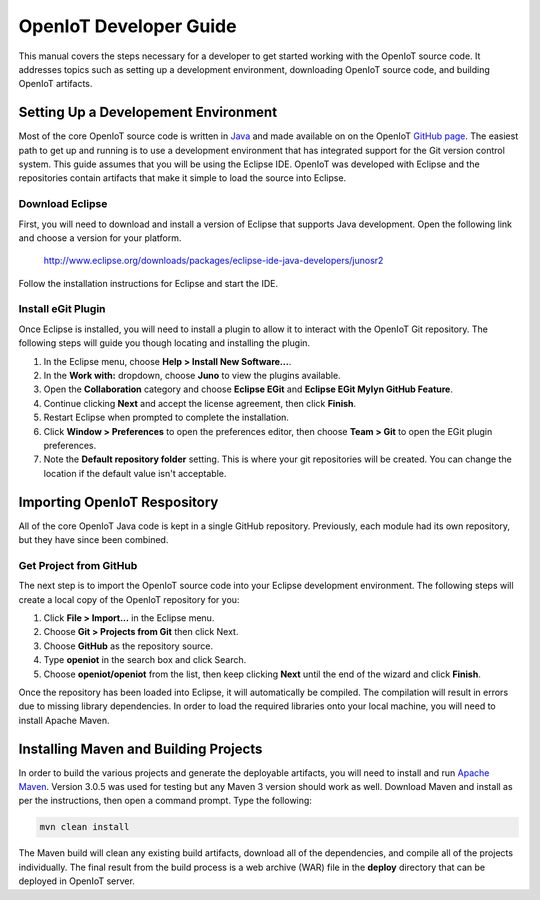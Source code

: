=========================
OpenIoT Developer Guide
=========================
This manual covers the steps necessary for a developer to get started working with the 
OpenIoT source code. It addresses topics such as setting up a development environment,
downloading OpenIoT source code, and building OpenIoT artifacts.

-------------------------------------
Setting Up a Developement Environment
-------------------------------------
Most of the core OpenIoT source code is written in `Java <http://www.oracle.com/technetwork/java/index.html>`_
and made available on on the OpenIoT `GitHub page <https://github.com/openiot>`_. The easiest
path to get up and running is to use a development environment that has integrated support for the Git version 
control system. This guide assumes that you will be using the Eclipse IDE. OpenIoT was developed with Eclipse
and the repositories contain artifacts that make it simple to load the source into Eclipse.

Download Eclipse
----------------
First, you will need to download and install a version of Eclipse that supports Java development. Open the 
following link and choose a version for your platform.

	http://www.eclipse.org/downloads/packages/eclipse-ide-java-developers/junosr2
	
Follow the installation instructions for Eclipse and start the IDE.

Install eGit Plugin
-------------------
Once Eclipse is installed, you will need to install a plugin to allow it to interact with the OpenIoT Git
repository. The following steps will guide you though locating and installing the plugin.

1. In the Eclipse menu, choose **Help > Install New Software...**.
2. In the **Work with:** dropdown, choose **Juno** to view the plugins available.
3. Open the **Collaboration** category and choose **Eclipse EGit** and **Eclipse EGit Mylyn GitHub Feature**.
4. Continue clicking **Next** and accept the license agreement, then click **Finish**.
5. Restart Eclipse when prompted to complete the installation.
6. Click **Window > Preferences** to open the preferences editor, then choose **Team > Git** to open the EGit plugin preferences.
7. Note the **Default repository folder** setting. This is where your git repositories will be created. 
   You can change the location if the default value isn't acceptable.

-------------------------------
Importing OpenIoT Respository
-------------------------------
All of the core OpenIoT Java code is kept in a single GitHub repository. Previously, each module had its
own repository, but they have since been combined. 

Get Project from GitHub
-----------------------
The next step is to import the OpenIoT source code into your Eclipse development environment. The
following steps will create a local copy of the OpenIoT repository for you:

1. Click **File > Import...** in the Eclipse menu.
2. Choose **Git > Projects from Git** then click Next.
3. Choose **GitHub** as the repository source.
4. Type **openiot** in the search box and click Search.
5. Choose **openiot/openiot** from the list, then keep clicking **Next** until the
   end of the wizard and click **Finish**.
    
Once the repository has been loaded into Eclipse, it will automatically be compiled. The compilation will 
result in errors due to missing library dependencies. In order to load the required libraries onto your local 
machine, you will need to install Apache Maven.
 
--------------------------------------
Installing Maven and Building Projects
--------------------------------------
In order to build the various projects and generate the deployable artifacts, you will need to 
install and run `Apache Maven <http://maven.apache.org/>`_. Version 3.0.5 was used for testing but any Maven 3 version 
should work as well. Download Maven and install as per the instructions, then open a command prompt. Type the following:

.. code-block:: none

	mvn clean install
	
The Maven build will clean any existing build artifacts, download all of the dependencies, and compile all
of the projects individually. The final result from the build process is a web archive (WAR) file in the 
**deploy** directory that can be deployed in OpenIoT server.